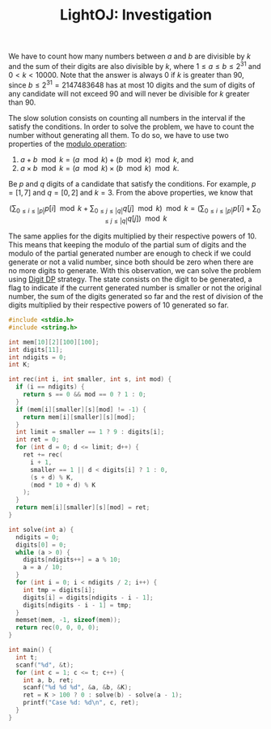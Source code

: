 :PROPERTIES:
:ID:       2DE40F07-59D3-4586-BE85-C282B0608D7B
:ROAM_REFS: https://lightoj.com/problem/investigation
:END:
#+TITLE: LightOJ: Investigation

We have to count how many numbers between $a$ and $b$ are divisible by $k$ and the sum of their digits are also divisible by $k$, where $1 \leq a \leq b \leq 2^{31}$ and $0 < k < 10000$.  Note that the answer is always 0 if $k$ is greater than 90, since $b \leq 2^{31} = 2147483648$ has at most 10 digits and the sum of digits of any candidate will not exceed 90 and will never be divisible for $k$ greater than 90.

The slow solution consists on counting all numbers in the interval if the satisfy the conditions.  In order to solve the problem, we have to count the number without generating all them.  To do so, we have to use two properties of the [[id:13A69495-CA30-40DC-A722-B0327FB06D2D][modulo operation]]:

1. $a + b \mod k = (a \mod k) + (b \mod k) \mod k$, and
2. $a \times b \mod k = (a \mod k) \times (b \mod k) \mod k$.

Be $p$ and $q$ digits of a candidate that satisfy the conditions.  For example, $p=[1,7]$ and $q=[0, 2]$ and $k=3$.  From the above properties, we know that

$$
  \left(\sum_{0 \leq i \leq |p|}p[i] \mod k + \sum_{0 \leq j \leq |q|}q[j] \mod k\right) \mod k
  =
  \left(\sum_{0 \leq i \leq |p|}p[i] + \sum_{0 \leq j \leq |q|}q[j]\right) \mod k
$$

The same applies for the digits multiplied by their respective powers of 10.  This means that keeping the modulo of the partial sum of digits and the modulo of the partial generated number are enough to check if we could generate or not a valid number, since both should be zero when there are no more digits to generate.  With this observation, we can solve the problem using [[id:4EABECD0-AEDD-4A57-8902-67F2BC6673AC][Digit DP]] strategy.  The state consists on the digit to be generated, a flag to indicate if the current generated number is smaller or not the original number, the sum of the digits generated so far and the rest of division of the digits multiplied by their respective powers of 10 generated so far.

#+begin_src c
  #include <stdio.h>
  #include <string.h>

  int mem[10][2][100][100];
  int digits[11];
  int ndigits = 0;
  int K;

  int rec(int i, int smaller, int s, int mod) {
    if (i == ndigits) {
      return s == 0 && mod == 0 ? 1 : 0;
    }
    if (mem[i][smaller][s][mod] != -1) {
      return mem[i][smaller][s][mod];
    }
    int limit = smaller == 1 ? 9 : digits[i];
    int ret = 0;
    for (int d = 0; d <= limit; d++) {
      ret += rec(
        i + 1,
        smaller == 1 || d < digits[i] ? 1 : 0,
        (s + d) % K,
        (mod * 10 + d) % K
      );
    }
    return mem[i][smaller][s][mod] = ret;
  }

  int solve(int a) {
    ndigits = 0;
    digits[0] = 0;
    while (a > 0) {
      digits[ndigits++] = a % 10;
      a = a / 10;
    }
    for (int i = 0; i < ndigits / 2; i++) {
      int tmp = digits[i];
      digits[i] = digits[ndigits - i - 1];
      digits[ndigits - i - 1] = tmp;
    }
    memset(mem, -1, sizeof(mem));
    return rec(0, 0, 0, 0);
  }

  int main() {
    int t;
    scanf("%d", &t);
    for (int c = 1; c <= t; c++) {
      int a, b, ret;
      scanf("%d %d %d", &a, &b, &K);
      ret = K > 100 ? 0 : solve(b) - solve(a - 1);
      printf("Case %d: %d\n", c, ret);
    }
  }
#+end_src
